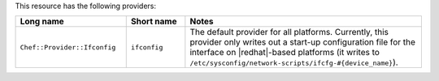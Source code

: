 .. The contents of this file are included in multiple topics.
.. This file should not be changed in a way that hinders its ability to appear in multiple documentation sets.

This resource has the following providers:

.. list-table::
   :widths: 150 80 320
   :header-rows: 1

   * - Long name
     - Short name
     - Notes
   * - ``Chef::Provider::Ifconfig``
     - ``ifconfig``
     - The default provider for all platforms. Currently, this provider only writes out a start-up configuration file for the interface on |redhat|-based platforms (it writes to ``/etc/sysconfig/network-scripts/ifcfg-#{device_name}``). 
